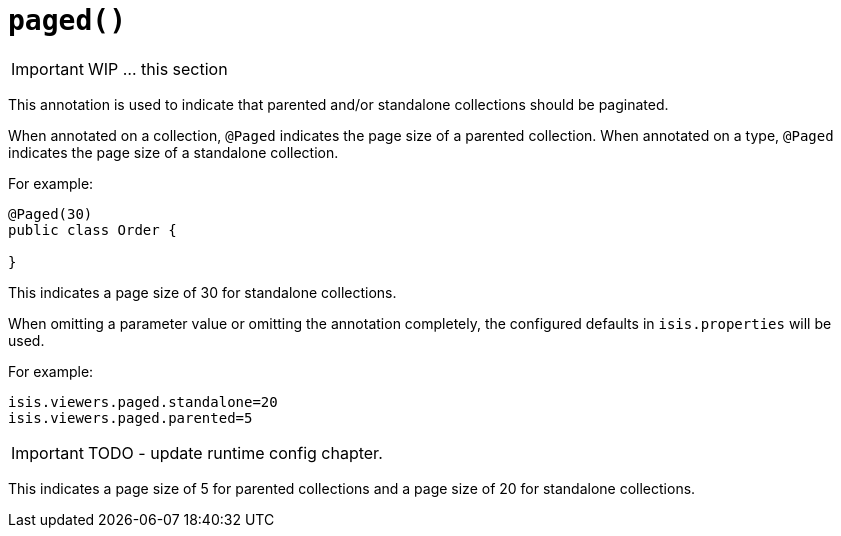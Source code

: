 [[_ug_reference-annotations_manpage-DomainObjectLayout_paged]]
= `paged()`
:Notice: Licensed to the Apache Software Foundation (ASF) under one or more contributor license agreements. See the NOTICE file distributed with this work for additional information regarding copyright ownership. The ASF licenses this file to you under the Apache License, Version 2.0 (the "License"); you may not use this file except in compliance with the License. You may obtain a copy of the License at. http://www.apache.org/licenses/LICENSE-2.0 . Unless required by applicable law or agreed to in writing, software distributed under the License is distributed on an "AS IS" BASIS, WITHOUT WARRANTIES OR  CONDITIONS OF ANY KIND, either express or implied. See the License for the specific language governing permissions and limitations under the License.
:_basedir: ../
:_imagesdir: images/




IMPORTANT: WIP ... this section

This annotation is used to indicate that parented and/or standalone
collections should be paginated.

When annotated on a collection, `@Paged` indicates the page size of a parented collection. When annotated on a type, `@Paged` indicates the page size of a standalone collection.

For example:

[source,java]
----
@Paged(30)
public class Order {

}
----

This indicates a page size of 30 for standalone collections.

When omitting a parameter value or omitting the annotation completely,
the configured defaults in `isis.properties` will be used.

For example:

[source,ini]
----
isis.viewers.paged.standalone=20
isis.viewers.paged.parented=5
----

IMPORTANT: TODO - update runtime config chapter.


This indicates a page size of 5 for parented collections and a page size
of 20 for standalone collections.




